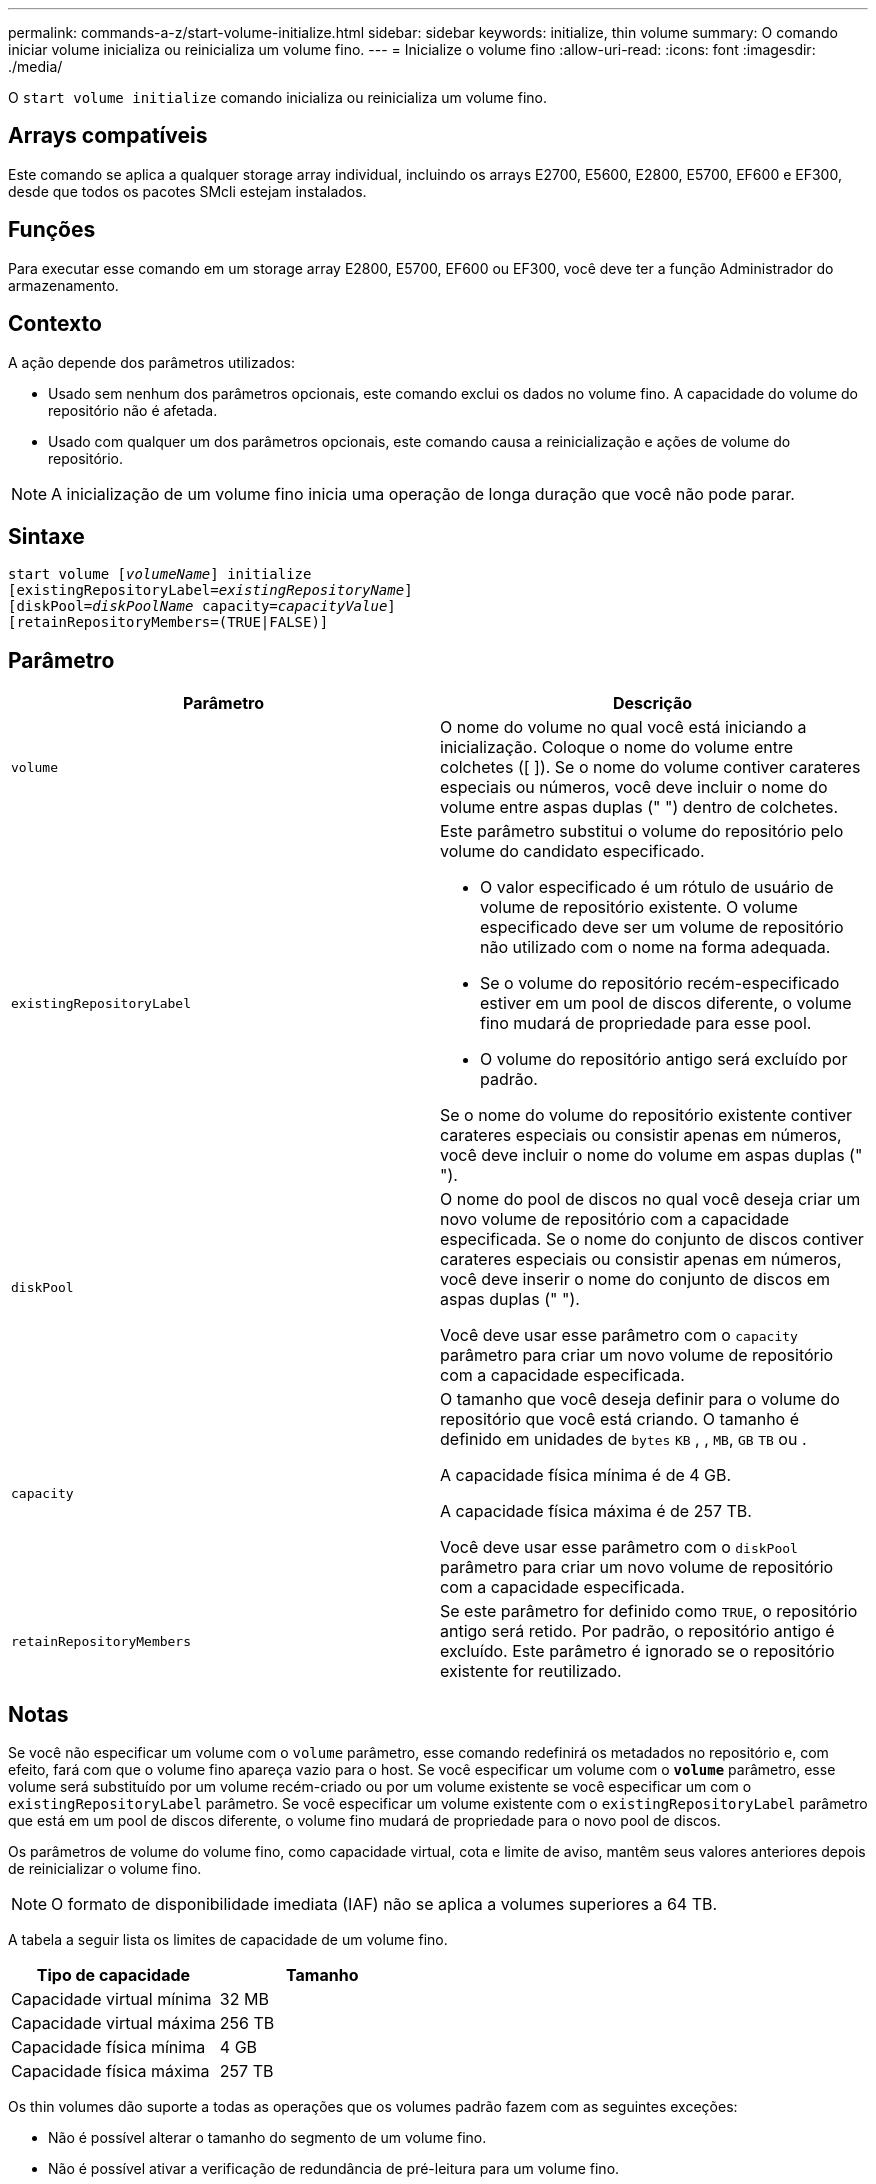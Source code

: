 ---
permalink: commands-a-z/start-volume-initialize.html 
sidebar: sidebar 
keywords: initialize, thin volume 
summary: O comando iniciar volume inicializa ou reinicializa um volume fino. 
---
= Inicialize o volume fino
:allow-uri-read: 
:icons: font
:imagesdir: ./media/


[role="lead"]
O `start volume initialize` comando inicializa ou reinicializa um volume fino.



== Arrays compatíveis

Este comando se aplica a qualquer storage array individual, incluindo os arrays E2700, E5600, E2800, E5700, EF600 e EF300, desde que todos os pacotes SMcli estejam instalados.



== Funções

Para executar esse comando em um storage array E2800, E5700, EF600 ou EF300, você deve ter a função Administrador do armazenamento.



== Contexto

A ação depende dos parâmetros utilizados:

* Usado sem nenhum dos parâmetros opcionais, este comando exclui os dados no volume fino. A capacidade do volume do repositório não é afetada.
* Usado com qualquer um dos parâmetros opcionais, este comando causa a reinicialização e ações de volume do repositório.


[NOTE]
====
A inicialização de um volume fino inicia uma operação de longa duração que você não pode parar.

====


== Sintaxe

[listing, subs="+macros"]
----
pass:quotes[start volume [_volumeName_]] initialize
pass:quotes[[existingRepositoryLabel=_existingRepositoryName_]]
pass:quotes[[diskPool=_diskPoolName_ capacity=_capacityValue_]]
[retainRepositoryMembers=(TRUE|FALSE)]
----


== Parâmetro

[cols="2*"]
|===
| Parâmetro | Descrição 


 a| 
`volume`
 a| 
O nome do volume no qual você está iniciando a inicialização. Coloque o nome do volume entre colchetes ([ ]). Se o nome do volume contiver carateres especiais ou números, você deve incluir o nome do volume entre aspas duplas (" ") dentro de colchetes.



 a| 
`existingRepositoryLabel`
 a| 
Este parâmetro substitui o volume do repositório pelo volume do candidato especificado.

* O valor especificado é um rótulo de usuário de volume de repositório existente. O volume especificado deve ser um volume de repositório não utilizado com o nome na forma adequada.
* Se o volume do repositório recém-especificado estiver em um pool de discos diferente, o volume fino mudará de propriedade para esse pool.
* O volume do repositório antigo será excluído por padrão.


Se o nome do volume do repositório existente contiver carateres especiais ou consistir apenas em números, você deve incluir o nome do volume em aspas duplas (" ").



 a| 
`diskPool`
 a| 
O nome do pool de discos no qual você deseja criar um novo volume de repositório com a capacidade especificada. Se o nome do conjunto de discos contiver carateres especiais ou consistir apenas em números, você deve inserir o nome do conjunto de discos em aspas duplas (" ").

Você deve usar esse parâmetro com o `capacity` parâmetro para criar um novo volume de repositório com a capacidade especificada.



 a| 
`capacity`
 a| 
O tamanho que você deseja definir para o volume do repositório que você está criando. O tamanho é definido em unidades de `bytes` `KB` , , `MB`, `GB` `TB` ou .

A capacidade física mínima é de 4 GB.

A capacidade física máxima é de 257 TB.

Você deve usar esse parâmetro com o `diskPool` parâmetro para criar um novo volume de repositório com a capacidade especificada.



 a| 
`retainRepositoryMembers`
 a| 
Se este parâmetro for definido como `TRUE`, o repositório antigo será retido. Por padrão, o repositório antigo é excluído. Este parâmetro é ignorado se o repositório existente for reutilizado.

|===


== Notas

Se você não especificar um volume com o `volume` parâmetro, esse comando redefinirá os metadados no repositório e, com efeito, fará com que o volume fino apareça vazio para o host. Se você especificar um volume com o `*volume*` parâmetro, esse volume será substituído por um volume recém-criado ou por um volume existente se você especificar um com o `existingRepositoryLabel` parâmetro. Se você especificar um volume existente com o `existingRepositoryLabel` parâmetro que está em um pool de discos diferente, o volume fino mudará de propriedade para o novo pool de discos.

Os parâmetros de volume do volume fino, como capacidade virtual, cota e limite de aviso, mantêm seus valores anteriores depois de reinicializar o volume fino.

[NOTE]
====
O formato de disponibilidade imediata (IAF) não se aplica a volumes superiores a 64 TB.

====
A tabela a seguir lista os limites de capacidade de um volume fino.

[cols="2*"]
|===
| Tipo de capacidade | Tamanho 


 a| 
Capacidade virtual mínima
 a| 
32 MB



 a| 
Capacidade virtual máxima
 a| 
256 TB



 a| 
Capacidade física mínima
 a| 
4 GB



 a| 
Capacidade física máxima
 a| 
257 TB

|===
Os thin volumes dão suporte a todas as operações que os volumes padrão fazem com as seguintes exceções:

* Não é possível alterar o tamanho do segmento de um volume fino.
* Não é possível ativar a verificação de redundância de pré-leitura para um volume fino.
* Você não pode usar um volume fino como o volume de destino em uma cópia de volume.
* Não é possível usar um volume fino em uma operação de espelhamento síncrono.


Se quiser alterar um volume fino para um volume padrão, use a operação de cópia de volume para criar uma cópia do volume fino. O destino de uma cópia de volume é sempre um volume padrão.



== Nível mínimo de firmware

7,83

8,30 aumenta a capacidade máxima de um volume fino para 256 TB.
